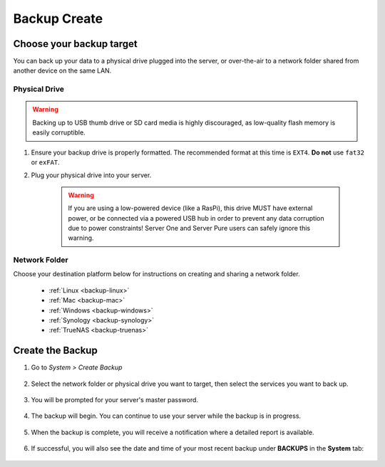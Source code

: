 .. _backup-create:

=============
Backup Create
=============

Choose your backup target
-------------------------

You can back up your data to a physical drive plugged into the server, or over-the-air to a network folder shared from another device on the same LAN.

Physical Drive
..............

.. warning:: Backing up to USB thumb drive or SD card media is highly discouraged, as low-quality flash memory is easily corruptible.

#. Ensure your backup drive is properly formatted. The recommended format at this time is ``EXT4``. **Do not** use ``fat32`` or ``exFAT``.

#. Plug your physical drive into your server.

    .. warning:: If you are using a low-powered device (like a RasPi), this drive MUST have external power, or be connected via a powered USB hub in order to prevent any data corruption due to power constraints!  Server One and Server Pure users can safely ignore this warning.


Network Folder
..............

Choose your destination platform below for instructions on creating and sharing a network folder.

  * :ref:`Linux <backup-linux>`

  * :ref:`Mac <backup-mac>`

  * :ref:`Windows <backup-windows>`

  * :ref:`Synology <backup-synology>`

  * :ref:`TrueNAS <backup-truenas>`


Create the Backup
-----------------

#. Go to *System > Create Backup*

    .. figure:: /_static/images/config/backup.png
        :width: 60%

#. Select the network folder or physical drive you want to target, then select the services you want to back up.

    .. figure:: /_static/images/config/backup2.png
        :width: 60%

#. You will be prompted for your server's master password.

    .. figure:: /_static/images/config/backup2.5.png
        :width: 60%

#. The backup will begin. You can continue to use your server while the backup is in progress.

    .. figure:: /_static/images/config/backup3.png
        :width: 60%

#. When the backup is complete, you will receive a notification where a detailed report is available.

    .. figure:: /_static/images/config/backup4.png
        :width: 60%

#. If successful, you will also see the date and time of your most recent backup under **BACKUPS** in the **System** tab:

    .. figure:: /_static/images/config/backup5.png
        :width: 60%